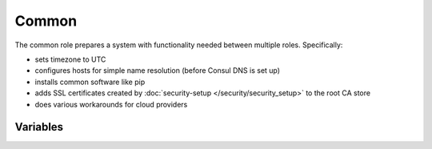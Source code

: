 Common
======

.. versionadded:: 0.1

The common role prepares a system with functionality needed between multiple
roles. Specifically:

- sets timezone to UTC
- configures hosts for simple name resolution (before Consul DNS is set up)
- installs common software like pip
- adds SSL certificates created by :doc:`security-setup
  </security/security_setup>` to the root CA store
- does various workarounds for cloud providers

Variables
---------

.. data:: use_host_domain

   Add a domain component to hosts in /etc/hosts

   default: ``false``

.. data:: host_domain

   The domain component to add to hosts in /etc/hosts

   default: ``novalocal``
